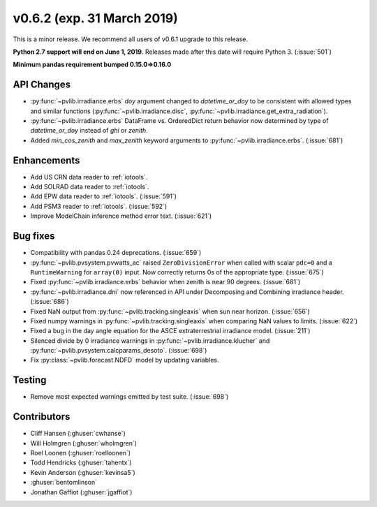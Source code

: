 .. _whatsnew_0620:

v0.6.2 (exp. 31 March 2019)
---------------------------

This is a minor release. We recommend all users of v0.6.1 upgrade to this
release.

**Python 2.7 support will end on June 1, 2019**. Releases made after this
date will require Python 3. (:issue:`501`)

**Minimum pandas requirement bumped 0.15.0=>0.16.0**


API Changes
~~~~~~~~~~~
* :py:func:`~pvlib.irradiance.erbs` *doy* argument changed to
  *datetime_or_doy* to be consistent with allowed types and similar
  functions (:py:func:`~pvlib.irradiance.disc`,
  :py:func:`~pvlib.irradiance.get_extra_radiation`).
* :py:func:`~pvlib.irradiance.erbs` DataFrame vs. OrderedDict return
  behavior now determined by type of *datetime_or_doy* instead of
  *ghi* or *zenith*.
* Added *min_cos_zenith* and *max_zenith* keyword arguments to
  :py:func:`~pvlib.irradiance.erbs`. (:issue:`681`)

Enhancements
~~~~~~~~~~~~
* Add US CRN data reader to :ref:`iotools`.
* Add SOLRAD data reader to :ref:`iotools`.
* Add EPW data reader to :ref:`iotools`. (:issue:`591`)
* Add PSM3 reader to :ref:`iotools`. (:issue:`592`)
* Improve ModelChain inference method error text. (:issue:`621`)

Bug fixes
~~~~~~~~~
* Compatibility with pandas 0.24 deprecations. (:issue:`659`)
* :py:func:`~pvlib.pvsystem.pvwatts_ac` raised ``ZeroDivisionError``
  when called with scalar ``pdc=0``
  and a ``RuntimeWarning`` for ``array(0)`` input. Now correctly returns
  0s of the appropriate type. (:issue:`675`)
* Fixed :py:func:`~pvlib.irradiance.erbs` behavior when zenith is
  near 90 degrees. (:issue:`681`)
* :py:func:`~pvlib.irradiance.dni` now referenced in API under
  Decomposing and Combining irradiance header. (:issue:`686`)
* Fixed NaN output from :py:func:`~pvlib.tracking.singleaxis` when sun
  near horizon. (:issue:`656`)
* Fixed numpy warnings in :py:func:`~pvlib.tracking.singleaxis` when
  comparing NaN values to limits. (:issue:`622`)
* Fixed a bug in the day angle equation for the ASCE
  extraterrestrial irradiance model. (:issue:`211`)
* Silenced divide by 0 irradiance warnings in
  :py:func:`~pvlib.irradiance.klucher` and
  :py:func:`~pvlib.pvsystem.calcparams_desoto`. (:issue:`698`)
* Fix :py:class:`~pvlib.forecast.NDFD` model by updating variables.


Testing
~~~~~~~
* Remove most expected warnings emitted by test suite. (:issue:`698`)


Contributors
~~~~~~~~~~~~
* Cliff Hansen (:ghuser:`cwhanse`)
* Will Holmgren (:ghuser:`wholmgren`)
* Roel Loonen (:ghuser:`roelloonen`)
* Todd Hendricks (:ghuser:`tahentx`)
* Kevin Anderson (:ghuser:`kevinsa5`)
* :ghuser:`bentomlinson`
* Jonathan Gaffiot (:ghuser:`jgaffiot`)
